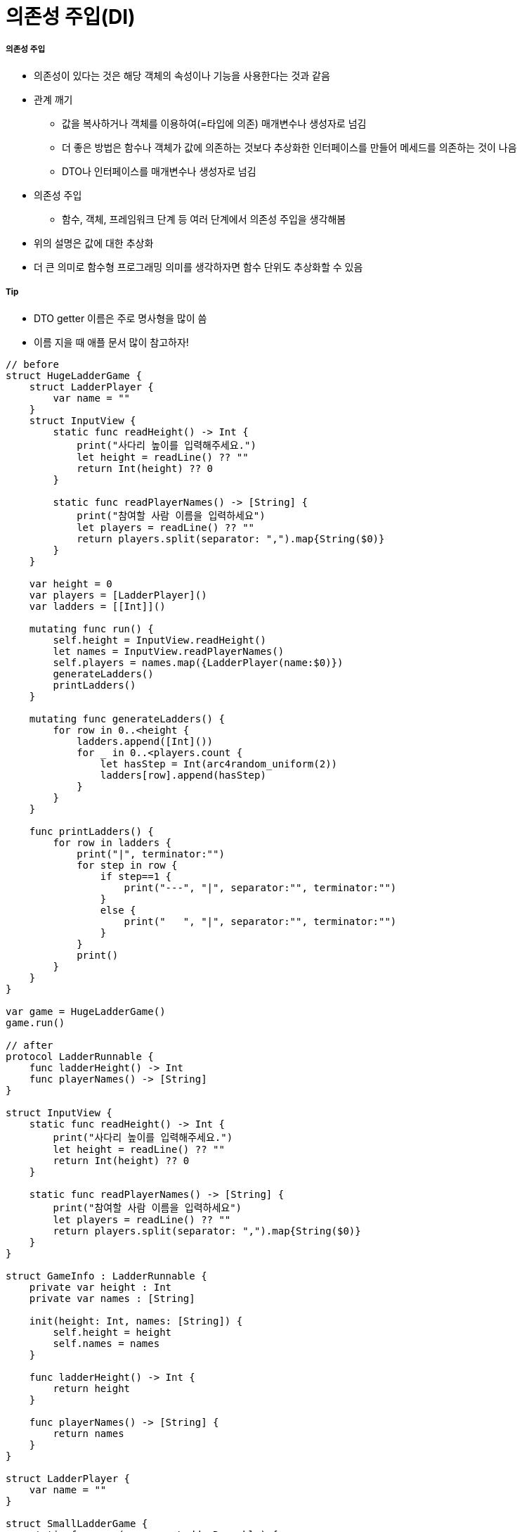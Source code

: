 = 의존성 주입(DI)

===== 의존성 주입
* 의존성이 있다는 것은 해당 객체의 속성이나 기능을 사용한다는 것과 같음
* 관계 깨기
** 값을 복사하거나 객체를 이용하여(=타입에 의존) 매개변수나 생성자로 넘김
** 더 좋은 방법은 함수나 객체가 값에 의존하는 것보다 추상화한 인터페이스를 만들어 메세드를 의존하는 것이 나음
** DTO나 인터페이스를 매개변수나 생성자로 넘김
* 의존성 주입 
** 함수, 객체, 프레임워크 단계 등 여러 단계에서 의존성 주입을 생각해봄
* 위의 설명은 값에 대한 추상화
* 더 큰 의미로 함수형 프로그래밍 의미를 생각하자면 함수 단위도 추상화할 수 있음

===== Tip
* DTO getter 이름은 주로 명사형을 많이 씀
* 이름 지을 때 애플 문서 많이 참고하자!

[source, swift]
----
// before
struct HugeLadderGame {
    struct LadderPlayer {
        var name = ""
    }
    struct InputView {
        static func readHeight() -> Int {
            print("사다리 높이를 입력해주세요.")
            let height = readLine() ?? ""
            return Int(height) ?? 0
        }
        
        static func readPlayerNames() -> [String] {
            print("참여할 사람 이름을 입력하세요")
            let players = readLine() ?? ""
            return players.split(separator: ",").map{String($0)}
        }
    }
    
    var height = 0
    var players = [LadderPlayer]()
    var ladders = [[Int]]()
    
    mutating func run() {
        self.height = InputView.readHeight()
        let names = InputView.readPlayerNames()
        self.players = names.map({LadderPlayer(name:$0)})
        generateLadders()
        printLadders()
    }
    
    mutating func generateLadders() {
        for row in 0..<height {
            ladders.append([Int]())
            for _ in 0..<players.count {
                let hasStep = Int(arc4random_uniform(2))
                ladders[row].append(hasStep)
            }
        }
    }
    
    func printLadders() {
        for row in ladders {
            print("|", terminator:"")
            for step in row {
                if step==1 {
                    print("---", "|", separator:"", terminator:"")
                }
                else {
                    print("   ", "|", separator:"", terminator:"")
                }
            }
            print()
        }
    }
}

var game = HugeLadderGame()
game.run()

// after
protocol LadderRunnable {
    func ladderHeight() -> Int
    func playerNames() -> [String]
}

struct InputView {
    static func readHeight() -> Int {
        print("사다리 높이를 입력해주세요.")
        let height = readLine() ?? ""
        return Int(height) ?? 0
    }
    
    static func readPlayerNames() -> [String] {
        print("참여할 사람 이름을 입력하세요")
        let players = readLine() ?? ""
        return players.split(separator: ",").map{String($0)}
    }
}

struct GameInfo : LadderRunnable {
    private var height : Int
    private var names : [String]
    
    init(height: Int, names: [String]) {
        self.height = height
        self.names = names
    }
    
    func ladderHeight() -> Int {
        return height
    }
    
    func playerNames() -> [String] {
        return names
    }
}

struct LadderPlayer {
    var name = ""
}

struct SmallLadderGame {
    static func run(runner : LadderRunnable) {
        let ladders = LadderGenerater.generateLadders(runner: runner)
        let ladderInfo = LadderInfo(steps: ladders)
        OutputView().printLadders(printable: ladderInfo)
    }
}

struct LadderGenerater {
    static func generateLadders(runner : LadderRunnable) -> [[Int]] {
        var ladders = [[Int]]()
        let names = runner.playerNames()
        let players = names.map({LadderPlayer(name:$0)})
        
        for row in 0..<runner.ladderHeight() {
            ladders.append([Int]())
            for _ in 0..<players.count {
                let hasStep = Int(arc4random_uniform(4))
                ladders[row].append(hasStep)
            }
        }
        return ladders
    }
}

protocol LadderPrintable {
    func ladders() -> [[Int]]
}
struct LadderInfo : LadderPrintable {
    private var ladderSteps: [[Int]]

    func ladders() -> [[Int]] {
        return ladderSteps
    }
    
    init(steps: [[Int]]) {
        self.ladderSteps = steps
    }
}

struct OutputView {
    // print도 반복되기 때문에 기능 단위도 추상화 가능

    /*
    func printLadders(printable: LadderPrintable, worker: () -> Void) {
        for row in printable.ladders() {
            worker("|", terminator:"")
            for step in row {
                switch step {
                case 1:
                    worker("---", "|", separator:"", terminator:"")
                case 2:
                    worker("--\\", "|", separator:"", terminator:"")
                case 3:
                    worker("/--", "|", separator:"", terminator:"")
                default:
                    worker("   ", "|", separator:"", terminator:"")
                }
            }

            worker()
        }
    }
    */


    func printLadders(printable: LadderPrintable) {
        for row in printable.ladders() {
            print("|", terminator:"")
            for step in row {
                switch step {
                case 1:
                    print("---", "|", separator:"", terminator:"")
                case 2:
                    print("--\\", "|", separator:"", terminator:"")
                case 3:
                    print("/--", "|", separator:"", terminator:"")
                default:
                    print("   ", "|", separator:"", terminator:"")
                }
            }
            print()
        }
    }
}

//main
let gameInfo = GameInfo(height: InputView.readHeight(),
                        names: InputView.readPlayerNames())
struct GameInfoMock : LadderRunnable {
    func ladderHeight() -> Int {
        return 0
    }
    
    func playerNames() -> [String] {
        return ["aaaaaaaaaaaaaaaaaa"]
    }
}
SmallLadderGame.run(runner:GameInfoMock())
----

=== 참고
* https://gist.github.com/godrm/f835c2f682a70be68dfe50af535c882e[JK Gist]